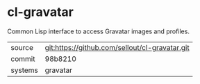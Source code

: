 * cl-gravatar

Common Lisp interface to access Gravatar images and profiles.

|---------+------------------------------------------------|
| source  | git:https://github.com/sellout/cl-gravatar.git |
| commit  | 98b8210                                        |
| systems | gravatar                                       |
|---------+------------------------------------------------|

